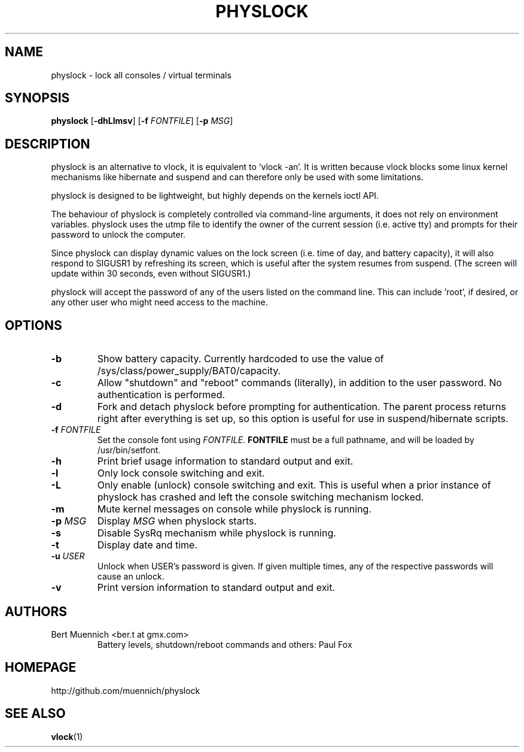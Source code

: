 .TH PHYSLOCK 1 physlock\-VERSION
.SH NAME
physlock \- lock all consoles / virtual terminals
.SH SYNOPSIS
.B physlock
.RB [ \-dhLlmsv ]
.RB [ \-f
.IR FONTFILE ]
.RB [ \-p
.IR MSG ]
.SH DESCRIPTION
physlock is an alternative to vlock, it is equivalent to `vlock \-an'. It is
written because vlock blocks some linux kernel mechanisms like hibernate and
suspend and can therefore only be used with some limitations.
.P
physlock is designed to be lightweight, but highly depends on the kernels ioctl
API.
.P
The behaviour of physlock is completely controlled via command-line arguments,
it does not rely on environment variables.
physlock uses the utmp file to identify the owner of the current session (i.e.
active tty) and prompts for their password to unlock the computer.
.P
Since physlock can display dynamic values on the lock screen (i.e. time of
day, and battery capacity), it will also respond to SIGUSR1 by refreshing
its screen, which is useful after the system resumes from suspend.  (The
screen will update within 30 seconds, even without SIGUSR1.)
.P
physlock will accept the password of any of the users listed on the command
line.  This can include 'root', if desired, or any other user who might
need access to the machine.
.SH OPTIONS
.TP
.B \-b
Show battery capacity.  Currently hardcoded to use
the value of /sys/class/power_supply/BAT0/capacity.
.TP
.B \-c
Allow "shutdown" and "reboot" commands (literally), in addition to
the user password.  No authentication is performed.
.TP
.B \-d
Fork and detach physlock before prompting for authentication. The parent
process returns right after everything is set up, so this option is useful for
use in suspend/hibernate scripts.
.TP
.BI "\-f " FONTFILE
Set the console font using 
.IR FONTFILE .
.B FONTFILE
must be a full pathname, and will be loaded by /usr/bin/setfont.
.TP
.B \-h
Print brief usage information to standard output and exit.
.TP
.B \-l
Only lock console switching and exit.
.TP
.B \-L
Only enable (unlock) console switching and exit. This is useful when a prior
instance of physlock has crashed and left the console switching mechanism
locked.
.TP
.B \-m
Mute kernel messages on console while physlock is running.
.TP
.BI "\-p " MSG
Display
.I MSG
when physlock starts.
.TP
.B \-s
Disable SysRq mechanism while physlock is running.
.TP
.B \-t
Display date and time.
.TP
.BI "\-u " USER
Unlock when USER's password is given.  If given multiple times, 
any of the respective passwords will cause an unlock.
.TP
.B \-v
Print version information to standard output and exit.
.SH AUTHORS
.TP
Bert Muennich <ber.t at gmx.com>
Battery levels, shutdown/reboot commands and others: Paul Fox 
.SH HOMEPAGE
.TP
http://github.com/muennich/physlock
.SH SEE ALSO
.BR vlock (1)
